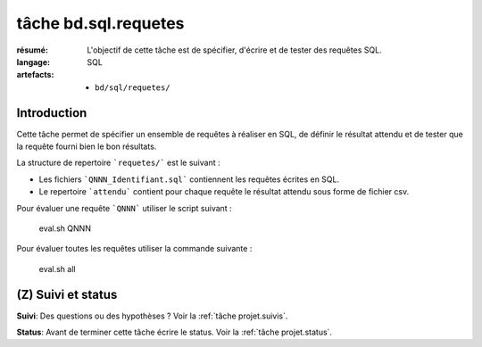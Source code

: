 ..  _`tâche bd.sql.requetes`:


tâche bd.sql.requetes
=====================

:résumé: L'objectif de cette tâche est de spécifier, d'écrire
    et de tester des requêtes SQL.

:langage: SQL
:artefacts:
    * ``bd/sql/requetes/``

Introduction
------------

Cette tâche permet de spécifier un ensemble de requêtes à réaliser
en SQL, de définir le résultat attendu et de tester que la requête
fourni bien le bon résultats.

La structure de repertoire ```requetes/``` est le suivant :

*   Les fichiers ```QNNN_Identifiant.sql``` contiennent les requêtes
    écrites en SQL.

*   Le repertoire ```attendu``` contient pour chaque requête le résultat
    attendu sous forme de fichier csv.

Pour évaluer une requête ```QNNN``` utiliser le script suivant :

    eval.sh QNNN

Pour évaluer toutes les requêtes utiliser la commande suivante :

    eval.sh all

(Z) Suivi et status
-------------------

**Suivi**: Des questions ou des hypothèses ? Voir la
:ref:`tâche projet.suivis`.

**Status**: Avant de terminer cette tâche écrire le status. Voir la
:ref:`tâche projet.status`.